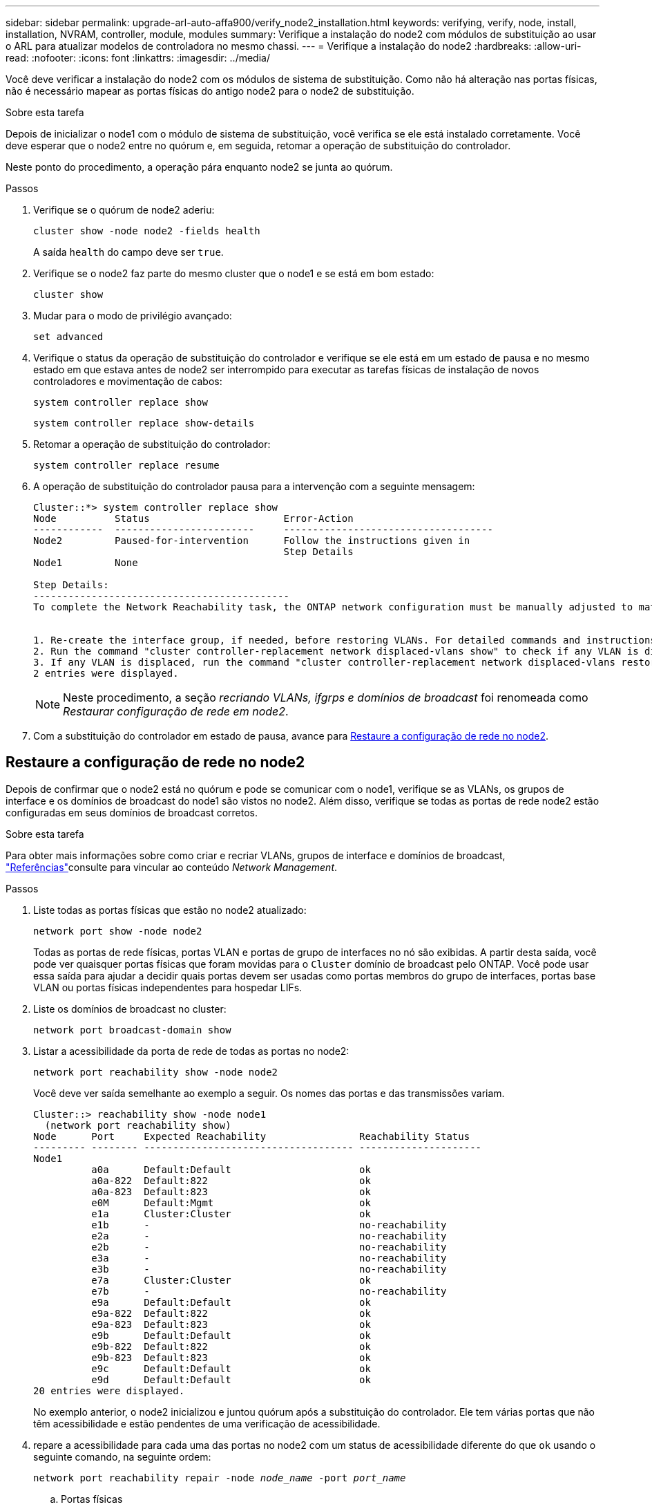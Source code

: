 ---
sidebar: sidebar 
permalink: upgrade-arl-auto-affa900/verify_node2_installation.html 
keywords: verifying, verify, node, install, installation, NVRAM, controller, module, modules 
summary: Verifique a instalação do node2 com módulos de substituição ao usar o ARL para atualizar modelos de controladora no mesmo chassi. 
---
= Verifique a instalação do node2
:hardbreaks:
:allow-uri-read: 
:nofooter: 
:icons: font
:linkattrs: 
:imagesdir: ../media/


[role="lead"]
Você deve verificar a instalação do node2 com os módulos de sistema de substituição. Como não há alteração nas portas físicas, não é necessário mapear as portas físicas do antigo node2 para o node2 de substituição.

.Sobre esta tarefa
Depois de inicializar o node1 com o módulo de sistema de substituição, você verifica se ele está instalado corretamente. Você deve esperar que o node2 entre no quórum e, em seguida, retomar a operação de substituição do controlador.

Neste ponto do procedimento, a operação pára enquanto node2 se junta ao quórum.

.Passos
. Verifique se o quórum de node2 aderiu:
+
`cluster show -node node2 -fields health`

+
A saída `health` do campo deve ser `true`.

. Verifique se o node2 faz parte do mesmo cluster que o node1 e se está em bom estado:
+
`cluster show`

. Mudar para o modo de privilégio avançado:
+
`set advanced`

. Verifique o status da operação de substituição do controlador e verifique se ele está em um estado de pausa e no mesmo estado em que estava antes de node2 ser interrompido para executar as tarefas físicas de instalação de novos controladores e movimentação de cabos:
+
`system controller replace show`

+
`system controller replace show-details`

. Retomar a operação de substituição do controlador:
+
`system controller replace resume`

. A operação de substituição do controlador pausa para a intervenção com a seguinte mensagem:
+
[listing]
----
Cluster::*> system controller replace show
Node          Status                       Error-Action
------------  ------------------------     ------------------------------------
Node2         Paused-for-intervention      Follow the instructions given in
                                           Step Details
Node1         None

Step Details:
--------------------------------------------
To complete the Network Reachability task, the ONTAP network configuration must be manually adjusted to match the new physical network configuration of the hardware. This includes:


1. Re-create the interface group, if needed, before restoring VLANs. For detailed commands and instructions, refer to the "Re-creating VLANs, ifgrps, and broadcast domains" section of the upgrade controller hardware guide for the ONTAP version running on the new controllers.
2. Run the command "cluster controller-replacement network displaced-vlans show" to check if any VLAN is displaced.
3. If any VLAN is displaced, run the command "cluster controller-replacement network displaced-vlans restore" to restore the VLAN on the desired port.
2 entries were displayed.
----
+

NOTE: Neste procedimento, a seção _recriando VLANs, ifgrps e domínios de broadcast_ foi renomeada como _Restaurar configuração de rede em node2_.

. Com a substituição do controlador em estado de pausa, avance para <<Restaure a configuração de rede no node2>>.




== Restaure a configuração de rede no node2

Depois de confirmar que o node2 está no quórum e pode se comunicar com o node1, verifique se as VLANs, os grupos de interface e os domínios de broadcast do node1 são vistos no node2. Além disso, verifique se todas as portas de rede node2 estão configuradas em seus domínios de broadcast corretos.

.Sobre esta tarefa
Para obter mais informações sobre como criar e recriar VLANs, grupos de interface e domínios de broadcast, link:other_references.html["Referências"]consulte para vincular ao conteúdo _Network Management_.

.Passos
. Liste todas as portas físicas que estão no node2 atualizado:
+
`network port show -node node2`

+
Todas as portas de rede físicas, portas VLAN e portas de grupo de interfaces no nó são exibidas. A partir desta saída, você pode ver quaisquer portas físicas que foram movidas para o `Cluster` domínio de broadcast pelo ONTAP. Você pode usar essa saída para ajudar a decidir quais portas devem ser usadas como portas membros do grupo de interfaces, portas base VLAN ou portas físicas independentes para hospedar LIFs.

. Liste os domínios de broadcast no cluster:
+
`network port broadcast-domain show`

. Listar a acessibilidade da porta de rede de todas as portas no node2:
+
`network port reachability show -node node2`

+
Você deve ver saída semelhante ao exemplo a seguir. Os nomes das portas e das transmissões variam.

+
[listing]
----
Cluster::> reachability show -node node1
  (network port reachability show)
Node      Port     Expected Reachability                Reachability Status
--------- -------- ------------------------------------ ---------------------
Node1
          a0a      Default:Default                      ok
          a0a-822  Default:822                          ok
          a0a-823  Default:823                          ok
          e0M      Default:Mgmt                         ok
          e1a      Cluster:Cluster                      ok
          e1b      -                                    no-reachability
          e2a      -                                    no-reachability
          e2b      -                                    no-reachability
          e3a      -                                    no-reachability
          e3b      -                                    no-reachability
          e7a      Cluster:Cluster                      ok
          e7b      -                                    no-reachability
          e9a      Default:Default                      ok
          e9a-822  Default:822                          ok
          e9a-823  Default:823                          ok
          e9b      Default:Default                      ok
          e9b-822  Default:822                          ok
          e9b-823  Default:823                          ok
          e9c      Default:Default                      ok
          e9d      Default:Default                      ok
20 entries were displayed.
----
+
No exemplo anterior, o node2 inicializou e juntou quórum após a substituição do controlador. Ele tem várias portas que não têm acessibilidade e estão pendentes de uma verificação de acessibilidade.

. [[Restore_node2_step4]]repare a acessibilidade para cada uma das portas no node2 com um status de acessibilidade diferente do que `ok` usando o seguinte comando, na seguinte ordem:
+
`network port reachability repair -node _node_name_  -port _port_name_`

+
--
.. Portas físicas
.. Portas VLAN


--
+
Você deve ver a saída como o exemplo a seguir:

+
[listing]
----
Cluster ::> reachability repair -node node2 -port e9d
----
+
[listing]
----
Warning: Repairing port "node2:e9d" may cause it to move into a different broadcast domain, which can cause LIFs to be re-homed away from the port. Are you sure you want to continue? {y|n}:
----
+
Uma mensagem de aviso, como mostrado no exemplo anterior, é esperada para portas com um status de acessibilidade que pode ser diferente do status de acessibilidade do domínio de broadcast onde ele está localizado atualmente. Revise a conetividade da porta e da resposta `y` ou `n` conforme apropriado.

+
Verifique se todas as portas físicas têm sua acessibilidade esperada:

+
`network port reachability show`

+
À medida que o reparo de acessibilidade é executado, o ONTAP tenta colocar as portas nos domínios de broadcast corretos. No entanto, se a acessibilidade de uma porta não puder ser determinada e não pertencer a nenhum dos domínios de broadcast existentes, o ONTAP criará novos domínios de broadcast para essas portas.

. Verificar acessibilidade da porta:
+
`network port reachability show`

+
Quando todas as portas estão corretamente configuradas e adicionadas aos domínios de broadcast corretos, o `network port reachability show` comando deve relatar o status de acessibilidade como `ok` para todas as portas conetadas e o status como `no-reachability` para portas sem conetividade física. Se qualquer porta relatar um status diferente desses dois, execute o reparo de acessibilidade e adicione ou remova portas de seus domínios de broadcast, conforme instruções em <<restore_node2_step4,Passo 4>>.

. Verifique se todas as portas foram colocadas em domínios de broadcast:
+
`network port show`

. Verifique se todas as portas nos domínios de broadcast têm a unidade de transmissão máxima (MTU) correta configurada:
+
`network port broadcast-domain show`

. Restaure as portas iniciais do LIF, especificando o SVM e as portas home do LIF, se houver, que precisam ser restauradas usando as seguintes etapas:
+
.. Liste quaisquer LIFs que estão deslocados:
+
`displaced-interface show`

.. Restaure os nós iniciais do LIF e as portas iniciais:
+
`displaced-interface restore-home-node -node _node_name_ -vserver _vserver_name_ -lif-name _LIF_name_`



. Verifique se todos os LIFs têm uma porta inicial e estão administrativamente ativos:
+
`network interface show -fields home-port,status-admin`


